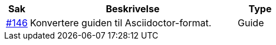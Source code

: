 [cols="1,9,2", options="header"]
|===
| Sak | Beskrivelse | Type

| link:https://github.com/difi/vefa-validator-conf/issues/146[#146]
| Konvertere guiden til Asciidoctor-format.
| Guide

|===
